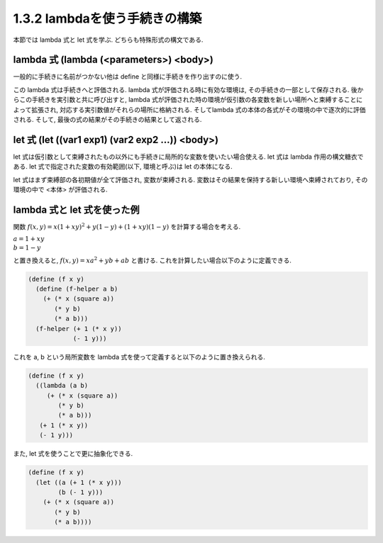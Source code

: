 1.3.2 lambdaを使う手続きの構築
==========================================

本節では lambda 式と let 式を学ぶ. どちらも特殊形式の構文である.

================================================
lambda 式 (lambda (<parameters>) <body>)
================================================

一般的に手続きに名前がつかない他は define と同様に手続きを作り出すのに使う.

この lambda 式は手続きへと評価される. 
lambda 式が評価される時に有効な環境は, その手続きの一部として保存される. 後からこの手続きを実引数と共に呼び出すと, lambda 式が評価された時の環境が仮引数の各変数を新しい場所へと束縛することによって拡張され, 対応する実引数値がそれらの場所に格納される. 
そしてlambda 式の本体の各式がその環境の中で逐次的に評価される. 
そして, 最後の式の結果がその手続きの結果として返される.

=======================================================
let 式 (let ((var1 exp1) (var2 exp2 ...)) <body>)
=======================================================

let 式は仮引数として束縛されたもの以外にも手続きに局所的な変数を使いたい場合使える. let 式は lambda 作用の構文糖衣である. let 式で指定された変数の有効範囲(以下, 環境と呼ぶ)は let の本体になる.

let 式はまず束縛部の各初期値が全て評価され, 変数が束縛される. 変数はその結果を保持する新しい環境へ束縛されており, その環境の中で <本体> が評価される.

=======================================================
lambda 式と let 式を使った例
=======================================================

関数 :math:`f(x, y) = x(1 + xy)^2 + y(1 - y) + (1 + xy)(1 - y)` を計算する場合を考える.

| :math:`a = 1 + xy`
| :math:`b = 1 - y`

と置き換えると, :math:`f(x, y) = xa^2 + yb + ab` と書ける.
これを計算したい場合以下のように定義できる.

.. sourcecode:: scheme

   (define (f x y)
     (define (f-helper a b)
       (+ (* x (square a))
          (* y b)
          (* a b)))
     (f-helper (+ 1 (* x y)) 
               (- 1 y)))

これを a, b という局所変数を lambda 式を使って定義すると以下のように置き換えられる.

.. sourcecode:: scheme

   (define (f x y)
     ((lambda (a b)
        (+ (* x (square a))
           (* y b)
           (* a b)))
      (+ 1 (* x y))
      (- 1 y)))

また, let 式を使うことで更に抽象化できる.

.. sourcecode:: scheme

   (define (f x y)
     (let ((a (+ 1 (* x y)))
           (b (- 1 y)))
       (+ (* x (square a))
          (* y b)
          (* a b))))
